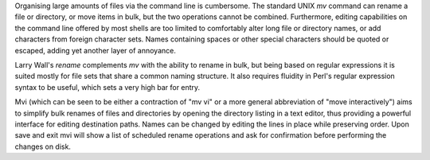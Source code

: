 Organising large amounts of files via the command line is cumbersome. The
standard UNIX `mv` command can rename a file or directory, or move items in
bulk, but the two operations cannot be combined. Furthermore, editing
capabilities on the command line offered by most shells are too limited to
comfortably alter long file or directory names, or add characters from foreign
character sets. Names containing spaces or other special characters should be
quoted or escaped, adding yet another layer of annoyance.

Larry Wall's `rename` complements `mv` with the ability to rename in bulk, but
being based on regular expressions it is suited mostly for file sets that share
a common naming structure. It also requires fluidity in Perl's regular
expression syntax to be useful, which sets a very high bar for entry.

Mvi (which can be seen to be either a contraction of "mv vi" or a more general
abbreviation of "move interactively") aims to simplify bulk renames of files
and directories by opening the directory listing in a text editor, thus
providing a powerful interface for editing destination paths. Names can be
changed by editing the lines in place while preserving order. Upon save and
exit mvi will show a list of scheduled rename operations and ask for
confirmation before performing the changes on disk.


